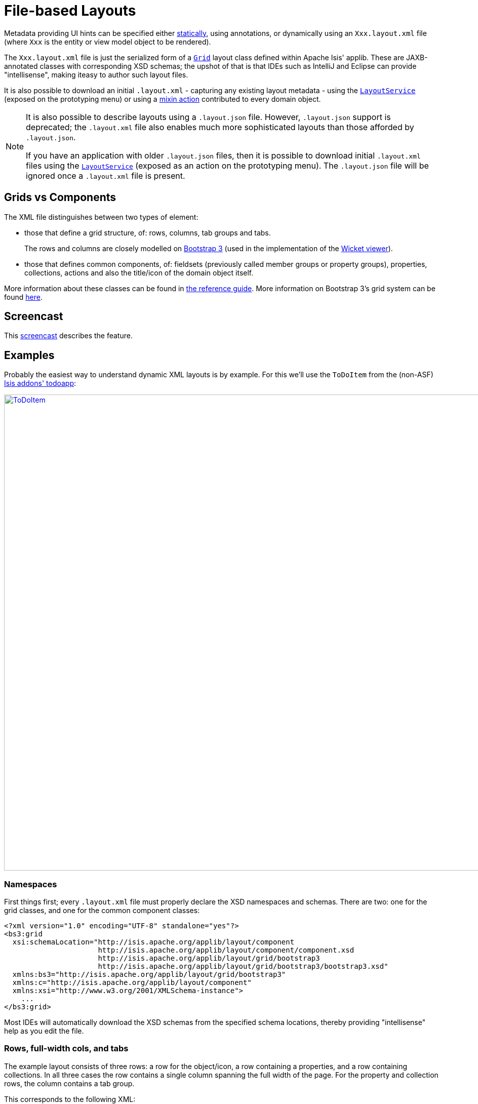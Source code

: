 [[_ugvw_layout_file-based]]
= File-based Layouts
:Notice: Licensed to the Apache Software Foundation (ASF) under one or more contributor license agreements. See the NOTICE file distributed with this work for additional information regarding copyright ownership. The ASF licenses this file to you under the Apache License, Version 2.0 (the "License"); you may not use this file except in compliance with the License. You may obtain a copy of the License at. http://www.apache.org/licenses/LICENSE-2.0 . Unless required by applicable law or agreed to in writing, software distributed under the License is distributed on an "AS IS" BASIS, WITHOUT WARRANTIES OR  CONDITIONS OF ANY KIND, either express or implied. See the License for the specific language governing permissions and limitations under the License.
:_basedir: ../../
:_imagesdir: images/



Metadata providing UI hints can be specified either xref:ugvw.adoc#_ugvw_layout_annotation-based[statically], using annotations, or dynamically using an `Xxx.layout.xml` file (where `Xxx` is the entity or view model object to be rendered).

The `Xxx.layout.xml` file is just the serialized form of a xref:rgcms.adoc#_rgcms_classes_layout[`Grid`] layout class defined within Apache Isis' applib.  These are JAXB-annotated classes with corresponding XSD schemas; the upshot of that
is that IDEs such as IntelliJ and Eclipse can provide "intellisense", making iteasy to author such layout files.

It is also possible to download an initial `.layout.xml` - capturing any existing layout metadata - using the xref:rgsvc.adoc#_rgsvc_api_LayoutService[`LayoutService`] (exposed on the prototyping menu) or using a xref:rgcms.adoc#_rgcms_classes_mixins_Object[mixin action] contributed to every domain object.

[NOTE]
====
It is also possible to describe layouts using a `.layout.json` file.
However, `.layout.json` support is deprecated; the ``.layout.xml`` file also enables much more sophisticated layouts than those afforded by ``.layout.json``.

If you have an application with older `.layout.json` files, then it is possible to download initial `.layout.xml` files using the xref:rgsvc.adoc#_rgsvc_api_LayoutService[`LayoutService`] (exposed as an action on the prototyping menu).
The `.layout.json` file will be ignored once a `.layout.xml` file is present.
====

== Grids vs Components

The XML file distinguishes between two types of element:

* those that define a grid structure, of: rows, columns, tab groups and tabs. +
+
The rows and columns are closely modelled on link:getbootstrap.com[Bootstrap 3] (used in the implementation of the xref:ugvw.adoc[Wicket viewer]).

* those that defines common components, of: fieldsets (previously called member groups or property groups), properties, collections, actions and also the title/icon of the domain object itself.

More information about these classes can be found in xref:rgcms.adoc#_rgcms_classes_layout[the reference guide].  More information on Bootstrap 3's grid system can be found link:http://getbootstrap.com/css/#grid[here].


== Screencast

This link:https://www.youtube.com/watch?v=MxewC5Pve5k[screencast] describes the feature.




== Examples

Probably the easiest way to understand dynamic XML layouts is by example.  For this we'll use the `ToDoItem` from the
(non-ASF) http://github.com/isisaddons/isis-app-todoapp[Isis addons' todoapp]:

image::{_imagesdir}layout-dynamic-xml/ToDoItem.png[width="940px",link="{_imagesdir}layout-dynamic-xml/ToDoItem.png"]


=== Namespaces

First things first; every `.layout.xml` file must properly declare the XSD namespaces and schemas.  There are two: one for the grid classes, and one for the common component classes:

[source,xml]
----
<?xml version="1.0" encoding="UTF-8" standalone="yes"?>
<bs3:grid
  xsi:schemaLocation="http://isis.apache.org/applib/layout/component
                      http://isis.apache.org/applib/layout/component/component.xsd
                      http://isis.apache.org/applib/layout/grid/bootstrap3
                      http://isis.apache.org/applib/layout/grid/bootstrap3/bootstrap3.xsd"
  xmlns:bs3="http://isis.apache.org/applib/layout/grid/bootstrap3"
  xmlns:c="http://isis.apache.org/applib/layout/component"
  xmlns:xsi="http://www.w3.org/2001/XMLSchema-instance">
    ...
</bs3:grid>
----

Most IDEs will automatically download the XSD schemas from the specified schema locations, thereby providing
"intellisense" help as you edit the file.


=== Rows, full-width cols, and tabs

The example layout consists of three rows: a row for the object/icon, a row containing a properties, and a row containing collections.   In all three cases the row contains a single column spanning the full width of the page.  For the property and collection rows, the column contains a tab group.

This corresponds to the following XML:

[source,xml]
----
    <bs3:row>
        <bs3:col span="12" unreferencedActions="true">
            <c:domainObject bookmarking="AS_ROOT"/>
        </bs3:col>
    </bs3:row>
    <bs3:row>
        <bs3:col span="12">
            <bs3:tabGroup>
                <bs3:tab name="Properties">...</bs3:tab>
                <bs3:tab name="Other">...</bs3:tab>
                <bs3:tab name="Metadata">...</bs3:tab>
            </bs3:tabGroup>
        </bs3:col>
    </bs3:row>
    <bs3:row>
        <bs3:col span="12">
            <bs3:tabGroup unreferencedCollections="true">
                <bs3:tab name="Similar to">...</bs3:tab>
                <bs3:tab name="Dependencies">...</bs3:tab>
            </bs3:tabGroup>
        </bs3:col>
    </bs3:row>
----


You will notice that one of the ``col``umns has an ``unreferencedActions`` attribute, while one of the ``tabGroup``s has a similar ``unreferencedCollections`` attribute.  This topic is discussed in more detail xref:ugfun.adoc#__ugvw_layout_file-based_unreferenced[below].



=== Fieldsets

The first tab containing properties is divided into two columns, each of which holds a single fieldset of multiple properties.  Those properties in turn can have associated actions.

This corresponds to the following XML:

[source,xml]
----
            <bs3:tab name="Properties">
                <bs3:row>
                    <bs3:col span="6">
                        <c:fieldSet name="General" id="general" unreferencedProperties="true">
                            <c:action id="duplicate" position="PANEL_DROPDOWN"/>
                            <c:action id="delete"/>
                            <c:property id="description"/>
                            <c:property id="category"/>
                            <c:property id="subcategory">
                                <c:action id="updateCategory"/>
                                <c:action id="analyseCategory" position="RIGHT"/>
                            </c:property>
                            <c:property id="complete">
                                <c:action id="completed" cssClassFa="fa-thumbs-up"/>
                                <c:action id="notYetCompleted" cssClassFa="fa-thumbs-down"/>
                            </c:property>
                        </c:fieldSet>
                    </bs3:col>
                    <bs3:col span="6">
                        ...
                    </bs3:col>
                </bs3:row>
            </bs3:tab>
----

The tab defines two columns, each span of 6 (meaning half the width of the page).

In the first column there is a single fieldset.  Notice how actions - such as `duplicate` and `delete` - can be associated with this fieldset directly, meaning that they should be rendered on the fieldset's top panel.

Thereafter the fieldset lists the properties in order.  Actions can be associated with properties too; here they are rendered underneath or to the right of the field.

Note also the `unreferencedProperties` attribute for the fieldset; this topic is discussed in more detail xref:ugfun.adoc#__ugvw_layout_file-based_unreferenced[below].


=== Collections

In the final row the collections are placed in tabs, simply one collection per tab.  This corresponds to the following XML:

[source,xml]
----
                <bs3:tab name="Similar to">
                    <bs3:row>
                        <bs3:col span="12">
                            <c:collection defaultView="table" id="similarTo"/>
                        </bs3:col>
                    </bs3:row>
                </bs3:tab>
                <bs3:tab name="Dependencies">
                    <bs3:row>
                        <bs3:col span="12">
                            <c:collection defaultView="table" id="dependencies">
                                <c:action id="add"/>
                                <c:action id="remove"/>
                            </c:collection>
                        </bs3:col>
                    </bs3:row>
                </bs3:tab>
----

As with properties, actions can be associated with collections; this indicates that they should be rendered in the collection's header.



[[__ugvw_layout_file-based_unreferenced]]
== Unreferenced Members

As noted in the preceding discussion, several of the grid's regions have either an ``unreferencedActions``, ``unreferencedCollections`` or ``unreferencedProperties`` attribute.

The rules are:

* `unreferencedActions` attribute can be specified either on a column or on a fieldset.  +
+
It would normally be typical to use the column holding the `<domainObject/>` icon/title, that is as shown in the example.  The unreferenced actions then appear as top-level actions for the domain object.

* `unreferencedCollections` attribute can be specified either on a column or on a tabgroup. +
+
If specified on a column, then that column will contain each of the unreferenced collections, stacked one on top of the other.  If specified on a tab group, then a separate tab will be created for each collection, with that tab containing only that single collection.

* `unreferencedProperties` attribute can be specified only on a fieldset.

The purpose of these attributes is to indicate where in the layout any unreferenced members should be rendered.  Every grid _must_ nominate one region for each of these three member types, the reason being that to ensure that the layout can be used even if it is incomplete with respect to the object members inferred from the Java source code.  This might be because the developer forgot to update the layout, or it might be because of a new mixin (property, collection or action) contributed to many objects.


The framework ensures that in any given grid exactly one region is specified for each of the three `unreferenced...` attributes.  If the grid fails this validation, then a warning message will be displayed, and the invalid XML logged.  The layout XML will then be ignored.



== More advanced features

This section decribes a number of more features useful in more complex layouts.


=== Multiple references to a feature

One feature worth being aware of is that it is possible to render a single feature more than once.

For example, the dashboard home page for the (non-ASF) http://github.com/isisaddons/isis-app-todoapp[Isis addons' todoapp] shows
the "not yet complete" collection of todo items twice, once as a table and also as a calendar:

image::{_imagesdir}layout-dynamic-xml/ToDoAppDashboard.png[width="940px",link="{_imagesdir}layout-dynamic-xml/ToDoAppDashboard.png"]


This is accomplished using the following (slightly abbreviated) layout:

[source,xml]
----
<grid ...>
    <row>
        <col span="2" unreferencedActions="true">
            ...
        </col>
        <col span="5" unreferencedCollections="true" cssClass="custom-padding-top-20">
            <ns2:collection id="notYetComplete" defaultView="calendar"/>                <!--1-->
        </col>
        <col span="5" cssClass="custom-padding-top-20">
            <ns2:collection id="notYetComplete" defaultView="table" paged="5"/>         <!--2-->
            <ns2:collection id="complete" defaultView="table"/>
        </col>
        <col span="0">
            <ns2:fieldSet name="General" id="general" unreferencedProperties="true"/>
        </col>
    </row>
</grid>
----
<1> render the collection in "calendar" view
<2> also render the collection in "table" view

In the middle column the `notYetComplete` collection is rendered in "calendar" view, while in the right-most column
it is rendered in "table" view.


It is also possible to reference object properties and actions more than once.  This might be useful for a complex
domain object with multiple tabs; certain properties or actions might appear on a summary tab (that shows the
most commonly used info), but also on detail tabs.

=== Custom CSS

The ToDoApp's dashboard (above) also shows how custom CSS styles can be associated with specific regions of the layout:

[source,xml]
----
<grid ...>
    <row>
        <col span="2" unreferencedActions="true">
            <ns2:domainObject/>
            <row>
                <col span="12" cssClass="custom-width-100">                             <!--1-->
                    <ns2:action id="exportToWordDoc"/>
                </col>
            </row>
            ...
        </col>
        <col span="5" unreferencedCollections="true" cssClass="custom-padding-top-20">  <!--2-->
            ...
        </col>
        <col span="5" cssClass="custom-padding-top-20">                                 <!--3-->
            ...
        </col>
    </row>
</grid>
----
<1> Render the column with the `custom-width-100` CSS class.
<2> Render the column with the `custom-padding-top-20` CSS class.
<3> Ditto

For example the `custom-width-100` style is used to "stretch" the button for the `exportToWordDoc` action in the
left-most column.  This is accomplished with the following CSS in `application.css`:

[source,css]
----
.custom-width-100 ul,
.custom-width-100 ul li,
.custom-width-100 ul li a.btn {
    width: 100%;
}
----

Similarly, the middle and right columns are rendered using the `custom-padding-top-20` CSS class.  This shifts them down
from the top of the page slightly, using the following CSS:

[source,css]
----
.custom-padding-top-20 {
    padding-top: 20px;
}
----




== Migrating from earlier versions

As noted earlier on, it is possible to download layout XML files using the xref:rgsvc.adoc#_rgsvc_api_LayoutService[`LayoutService`] (exposed on the prototyping menu); this will download a ZIP file of layout XML files for all domain entities and view models.  Alternatively the layout XML for a single domain object can be downloaded using the xref:rgcms.adoc#_rgcms_classes_mixins_Object[mixin action] (contributed to every domain object).

There are four "styles":

* current
* complete
* normalized
* minimal


Ignorig the "current" style (which merely downloads the currently cached layout), the other three styles allow the
developer to choose how much metadata is to be specified in the XML, and how much (if any) will be obtained
elsewhere, either from annotations in the metamodel or from an earlier `.layout.json` file if present.  The table
below summarises the choices:

.Table caption
[cols="<.>,^.>,^.>,^.>", options="header"]
|===

| Style
|xref:rgant.adoc#_rgant-MemberGroupLayout[`@MemberGroupLayout`]
| xref:rgant.adoc#_rgant-MemberOrder[`@MemberOrder`]
| xref:rgant.adoc#_rgant-ActionLayout[`@ActionLayout`], xref:rgant.adoc#_rgant-PropertyLayout[`@PropertyLayout`], xref:rgant.adoc#_rgant-CollectionLayout[`@CollectionLayout`]


|`COMPLETE`
|serialized as XML
|serialized as XML
|serialized as XML


|`NORMALIZED`
|serialized as XML
|serialized as XML
|not in the XML


|`MINIMAL`
|serialized as XML
|not in the XML
|not in the XML

|===

As a developer, you therefore have a choice as to how you provide the metadata required for customised layouts:

* if you want all layout metadata to be read from the `.layout.xml` file, then download the "complete" version, and copy the file alongside the domain class.  You can then remove all `@MemberGroupLayout`, `@MemberOrder`, `@ActionLayout`, `@PropertyLayout` and `@CollectionLayout` annotations from the source code of the domain class.

* if you want to use layout XML file to describe the grid (columns, tabs etc) and specify which object members are associated with those regions of the grid, then download the "normalized" version.  You can then remove the `@MemberGroupLayout` and `@MemberOrder` annotations from the source code of the domain class, but retain the `@ActionLayout`, `@PropertyLayout` and `@CollectionLayout` annotations.

* if you want to use layout XML file ONLY to describe the grid, then download the "minimal" version.  The grid regions will be empty in this version, and the framework will use the `@MemberOrder` annotation to bind object members to those regions.  The only annotation that can be safely removed from the source code with this style is the `@MemberGroupLayout` annotation.


Download either for a single domain object, or download all domain objects (entities and view models).


== Domain Services

For more information about layouts, see:

* xref:rgsvc.adoc#_rgsvc_api_LayoutService[`LayoutService`] (whose functionality is exposed on the prototyping menu as an action) and lso the a xref:rgcms .adoc#_rgcms_classes_mixins_Object[mixin action]

* xref:rgsvc.adoc#_rgsvc_spi_GridService[`GridService`] and its supporting services, xref:rgsvc.adoc#_rgsvc_spi_GridLoaderService[`GridLoaderService`] and xref:rgsvc.adoc#_rgsvc_spi_GridSystemService[`GridSystemService`]

* xref:rgcms.adoc#_rgcms_classes_layout[grid layout classes], defined in the Apache Isis applib




== Required updates to the dom project's pom.xml

Any `.layout.xml` files must be compiled and available in the classpath.  Ensure the following is defined in the dom project's `pom.xml`:

[source.xml]
----
<resources>
    <resource>
        <filtering>false</filtering>
        <directory>src/main/resources</directory>
    </resource>
    <resource>
        <filtering>false</filtering>
        <directory>src/main/java</directory>
        <includes>
            <include>**</include>
        </includes>
        <excludes>
            <exclude>**/*.java</exclude>
        </excludes>
    </resource>
</resources>
----

If using an Apache Isis xref:ugfun.adoc#_ugfun_getting-started_simpleapp-archetype[SimpleApp archetype], then the POM is already correctly configured.
